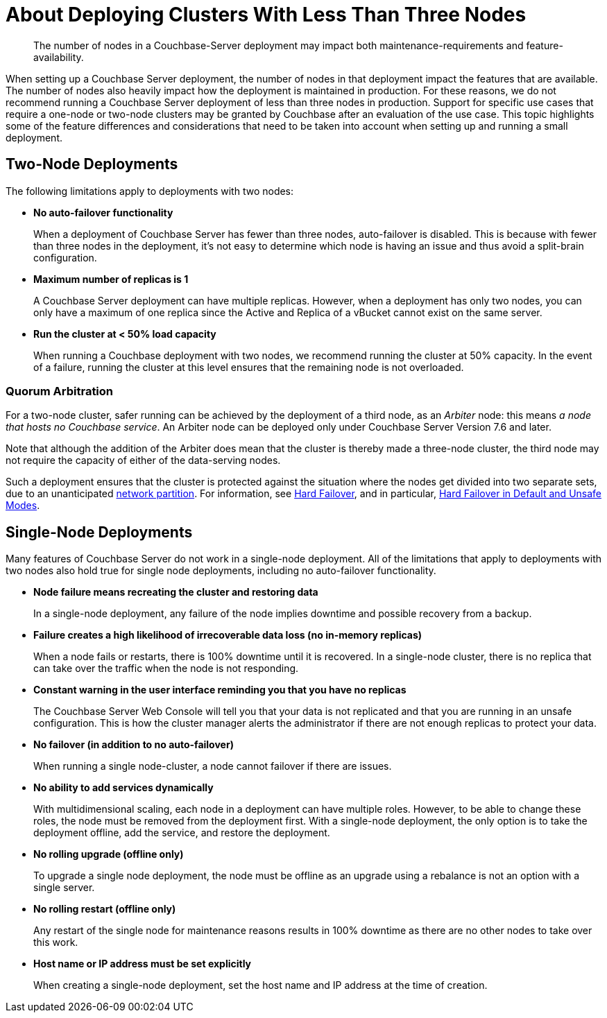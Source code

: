 = About Deploying Clusters With Less Than Three Nodes
:description: The number of nodes in a Couchbase-Server deployment may impact both maintenance-requirements and feature-availability.

[abstract]
{description}

When setting up a Couchbase Server deployment, the number of nodes in that deployment impact the features that are available.
The number of nodes also heavily impact how the deployment is maintained in production.
For these reasons, we do not recommend running a Couchbase Server deployment of less than three nodes in production.
Support for specific use cases that require a one-node or two-node clusters may be granted by Couchbase after an evaluation of the use case.
This topic highlights some of the feature differences and considerations that need to be taken into account when setting up and running a small deployment.

== Two-Node Deployments

The following limitations apply to deployments with two nodes:

* *No auto-failover functionality*
+
When a deployment of Couchbase Server has fewer than three nodes, auto-failover is disabled.
This is because with fewer than three nodes in the deployment, it's not easy to determine which node is having an issue and thus avoid a split-brain configuration.

* *Maximum number of replicas is 1*
+
A Couchbase Server deployment can have multiple replicas.
However, when a deployment has only two nodes, you can only have a maximum of one replica since the Active and Replica of a vBucket cannot exist on the same server.

* *Run the cluster at < 50% load capacity*
+
When running a Couchbase deployment with two nodes, we recommend running the cluster at 50% capacity.
In the event of a failure, running the cluster at this level ensures that the remaining node is not overloaded.

[#quorum-arbitration]
=== Quorum Arbitration

For a two-node cluster, safer running can be achieved by the deployment of a third node, as an _Arbiter_ node: this means _a node that hosts no Couchbase service_.
An Arbiter node can be deployed only under Couchbase Server Version 7.6 and later.

Note that although the addition of the Arbiter does mean that the cluster is thereby made a three-node cluster, the third node may not require the capacity of either of the data-serving nodes.

Such a deployment ensures that the cluster is protected against the situation where the nodes get divided into two separate sets, due to an unanticipated https://en.wikipedia.org/wiki/Network_partition[network partition^].
For information, see xref:learn:clusters-and-availability/hard-failover.adoc[Hard Failover], and in particular, xref:learn:clusters-and-availability/hard-failover.adoc#default-and-unsafe[Hard Failover in Default and Unsafe Modes].

== Single-Node Deployments

Many features of Couchbase Server do not work in a single-node deployment.
All of the limitations that apply to deployments with two nodes also hold true for single node deployments, including no auto-failover functionality.

* *Node failure means recreating the cluster and restoring data*
+
In a single-node deployment, any failure of the node implies downtime and possible recovery from a backup.

* *Failure creates a high likelihood of irrecoverable data loss (no in-memory replicas)*
+
When a node fails or restarts, there is 100% downtime until it is recovered.
In a single-node cluster, there is no replica that can take over the traffic when the node is not responding.

* *Constant warning in the user interface reminding you that you have no replicas*
+
The Couchbase Server Web Console will tell you that your data is not replicated and that you are running in an unsafe configuration.
This is how the cluster manager alerts the administrator if there are not enough replicas to protect your data.

* *No failover (in addition to no auto-failover)*
+
When running a single node-cluster, a node cannot failover if there are issues.

* *No ability to add services dynamically*
+
With multidimensional scaling, each node in a deployment can have multiple roles.
However, to be able to change these roles, the node must be removed from the deployment first.
With a single-node deployment, the only option is to take the deployment offline, add the service, and restore the deployment.

* *No rolling upgrade (offline only)*
+
To upgrade a single node deployment, the node must be offline as an upgrade using a rebalance is not an option with a single server.

* *No rolling restart (offline only)*
+
Any restart of the single node for maintenance reasons results in 100% downtime as there are no other nodes to take over this work.

* *Host name or IP address must be set explicitly*
+
When creating a single-node deployment, set the host name and IP address at the time of creation.
